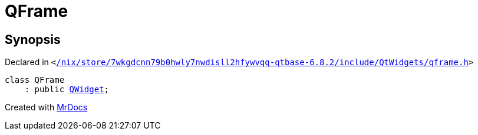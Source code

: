 [#QFrame]
= QFrame
:relfileprefix: 
:mrdocs:


== Synopsis

Declared in `&lt;https://github.com/PrismLauncher/PrismLauncher/blob/develop/launcher//nix/store/7wkgdcnn79b0hwly7nwdisll2hfywvqq-qtbase-6.8.2/include/QtWidgets/qframe.h#L16[&sol;nix&sol;store&sol;7wkgdcnn79b0hwly7nwdisll2hfywvqq&hyphen;qtbase&hyphen;6&period;8&period;2&sol;include&sol;QtWidgets&sol;qframe&period;h]&gt;`

[source,cpp,subs="verbatim,replacements,macros,-callouts"]
----
class QFrame
    : public xref:QWidget.adoc[QWidget];
----






[.small]#Created with https://www.mrdocs.com[MrDocs]#
